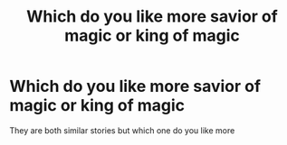 #+TITLE: Which do you like more savior of magic or king of magic

* Which do you like more savior of magic or king of magic
:PROPERTIES:
:Author: camy164
:Score: 0
:DateUnix: 1595257092.0
:DateShort: 2020-Jul-20
:FlairText: Discussion
:END:
They are both similar stories but which one do you like more

